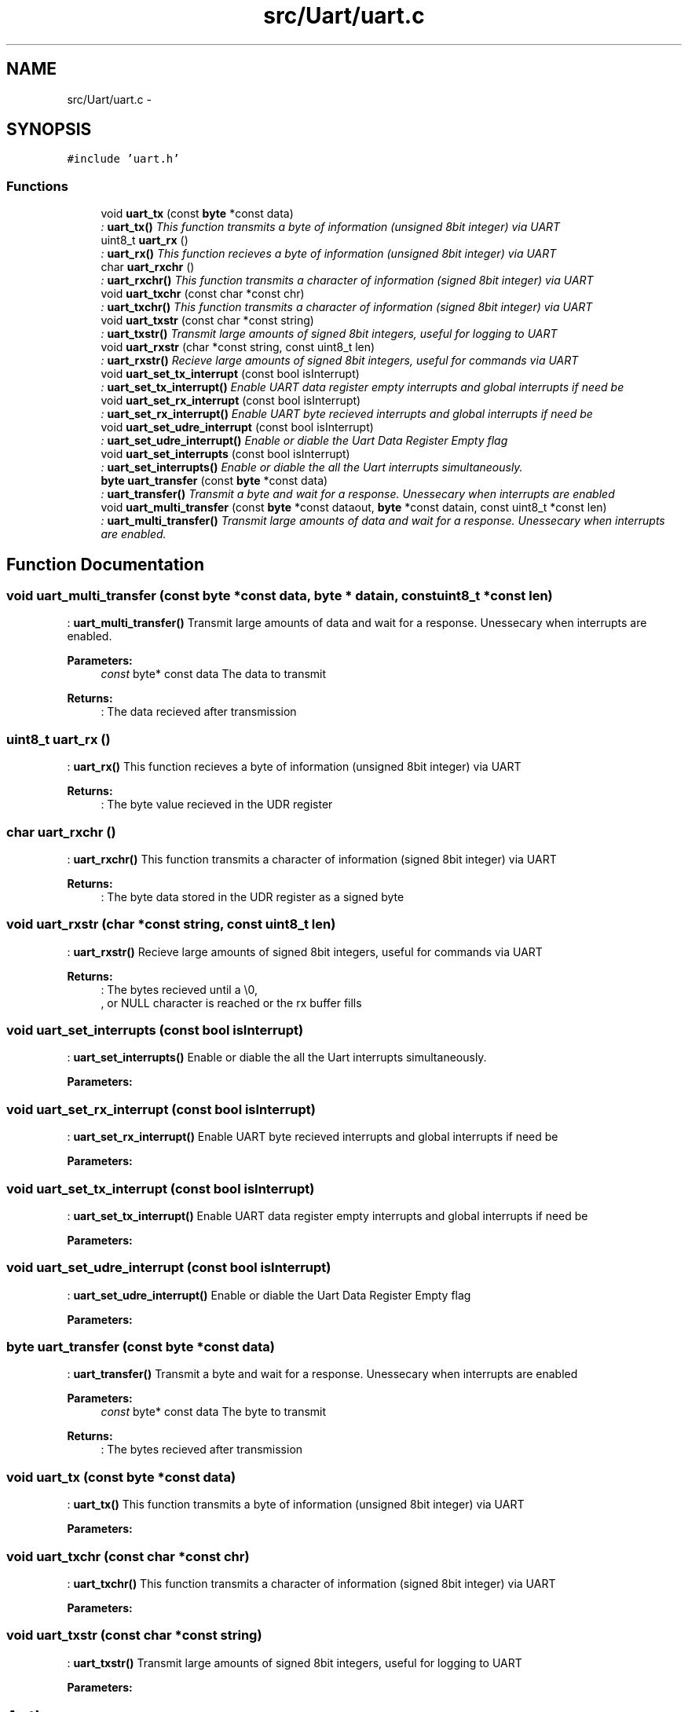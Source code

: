 .TH "src/Uart/uart.c" 3 "Wed Feb 18 2015" "My Project" \" -*- nroff -*-
.ad l
.nh
.SH NAME
src/Uart/uart.c \- 
.SH SYNOPSIS
.br
.PP
\fC#include 'uart\&.h'\fP
.br

.SS "Functions"

.in +1c
.ti -1c
.RI "void \fBuart_tx\fP (const \fBbyte\fP *const data)"
.br
.RI "\fI: \fBuart_tx()\fP This function transmits a byte of information (unsigned 8bit integer) via UART \fP"
.ti -1c
.RI "uint8_t \fBuart_rx\fP ()"
.br
.RI "\fI: \fBuart_rx()\fP This function recieves a byte of information (unsigned 8bit integer) via UART \fP"
.ti -1c
.RI "char \fBuart_rxchr\fP ()"
.br
.RI "\fI: \fBuart_rxchr()\fP This function transmits a character of information (signed 8bit integer) via UART \fP"
.ti -1c
.RI "void \fBuart_txchr\fP (const char *const chr)"
.br
.RI "\fI: \fBuart_txchr()\fP This function transmits a character of information (signed 8bit integer) via UART \fP"
.ti -1c
.RI "void \fBuart_txstr\fP (const char *const string)"
.br
.RI "\fI: \fBuart_txstr()\fP Transmit large amounts of signed 8bit integers, useful for logging to UART \fP"
.ti -1c
.RI "void \fBuart_rxstr\fP (char *const string, const uint8_t len)"
.br
.RI "\fI: \fBuart_rxstr()\fP Recieve large amounts of signed 8bit integers, useful for commands via UART \fP"
.ti -1c
.RI "void \fBuart_set_tx_interrupt\fP (const bool isInterrupt)"
.br
.RI "\fI: \fBuart_set_tx_interrupt()\fP Enable UART data register empty interrupts and global interrupts if need be \fP"
.ti -1c
.RI "void \fBuart_set_rx_interrupt\fP (const bool isInterrupt)"
.br
.RI "\fI: \fBuart_set_rx_interrupt()\fP Enable UART byte recieved interrupts and global interrupts if need be \fP"
.ti -1c
.RI "void \fBuart_set_udre_interrupt\fP (const bool isInterrupt)"
.br
.RI "\fI: \fBuart_set_udre_interrupt()\fP Enable or diable the Uart Data Register Empty flag \fP"
.ti -1c
.RI "void \fBuart_set_interrupts\fP (const bool isInterrupt)"
.br
.RI "\fI: \fBuart_set_interrupts()\fP Enable or diable the all the Uart interrupts simultaneously\&. \fP"
.ti -1c
.RI "\fBbyte\fP \fBuart_transfer\fP (const \fBbyte\fP *const data)"
.br
.RI "\fI: \fBuart_transfer()\fP Transmit a byte and wait for a response\&. Unessecary when interrupts are enabled \fP"
.ti -1c
.RI "void \fBuart_multi_transfer\fP (const \fBbyte\fP *const dataout, \fBbyte\fP *const datain, const uint8_t *const len)"
.br
.RI "\fI: \fBuart_multi_transfer()\fP Transmit large amounts of data and wait for a response\&. Unessecary when interrupts are enabled\&. \fP"
.in -1c
.SH "Function Documentation"
.PP 
.SS "void uart_multi_transfer (const \fBbyte\fP *const data, \fBbyte\fP * datain, const uint8_t *const len)"

.PP
: \fBuart_multi_transfer()\fP Transmit large amounts of data and wait for a response\&. Unessecary when interrupts are enabled\&. 
.PP
\fBParameters:\fP
.RS 4
\fIconst\fP byte* const data The data to transmit 
.RE
.PP
\fBReturns:\fP
.RS 4
: The data recieved after transmission 
.RE
.PP

.SS "uint8_t uart_rx ()"

.PP
: \fBuart_rx()\fP This function recieves a byte of information (unsigned 8bit integer) via UART 
.PP
\fBReturns:\fP
.RS 4
: The byte value recieved in the UDR register 
.RE
.PP

.SS "char uart_rxchr ()"

.PP
: \fBuart_rxchr()\fP This function transmits a character of information (signed 8bit integer) via UART 
.PP
\fBReturns:\fP
.RS 4
: The byte data stored in the UDR register as a signed byte 
.RE
.PP

.SS "void uart_rxstr (char *const string, const uint8_t len)"

.PP
: \fBuart_rxstr()\fP Recieve large amounts of signed 8bit integers, useful for commands via UART 
.PP
\fBReturns:\fP
.RS 4
: The bytes recieved until a \\0,
.br
, or NULL character is reached or the rx buffer fills 
.RE
.PP

.SS "void uart_set_interrupts (const bool isInterrupt)"

.PP
: \fBuart_set_interrupts()\fP Enable or diable the all the Uart interrupts simultaneously\&. 
.PP
\fBParameters:\fP
.RS 4
\fI\fP 
.RE
.PP

.SS "void uart_set_rx_interrupt (const bool isInterrupt)"

.PP
: \fBuart_set_rx_interrupt()\fP Enable UART byte recieved interrupts and global interrupts if need be 
.PP
\fBParameters:\fP
.RS 4
\fI\fP 
.RE
.PP

.SS "void uart_set_tx_interrupt (const bool isInterrupt)"

.PP
: \fBuart_set_tx_interrupt()\fP Enable UART data register empty interrupts and global interrupts if need be 
.PP
\fBParameters:\fP
.RS 4
\fI\fP 
.RE
.PP

.SS "void uart_set_udre_interrupt (const bool isInterrupt)"

.PP
: \fBuart_set_udre_interrupt()\fP Enable or diable the Uart Data Register Empty flag 
.PP
\fBParameters:\fP
.RS 4
\fI\fP 
.RE
.PP

.SS "\fBbyte\fP uart_transfer (const \fBbyte\fP *const data)"

.PP
: \fBuart_transfer()\fP Transmit a byte and wait for a response\&. Unessecary when interrupts are enabled 
.PP
\fBParameters:\fP
.RS 4
\fIconst\fP byte* const data The byte to transmit 
.RE
.PP
\fBReturns:\fP
.RS 4
: The bytes recieved after transmission 
.RE
.PP

.SS "void uart_tx (const \fBbyte\fP *const data)"

.PP
: \fBuart_tx()\fP This function transmits a byte of information (unsigned 8bit integer) via UART 
.PP
\fBParameters:\fP
.RS 4
\fI\fP 
.RE
.PP

.SS "void uart_txchr (const char *const chr)"

.PP
: \fBuart_txchr()\fP This function transmits a character of information (signed 8bit integer) via UART 
.PP
\fBParameters:\fP
.RS 4
\fI\fP 
.RE
.PP

.SS "void uart_txstr (const char *const string)"

.PP
: \fBuart_txstr()\fP Transmit large amounts of signed 8bit integers, useful for logging to UART 
.PP
\fBParameters:\fP
.RS 4
\fI\fP 
.RE
.PP

.SH "Author"
.PP 
Generated automatically by Doxygen for My Project from the source code\&.
